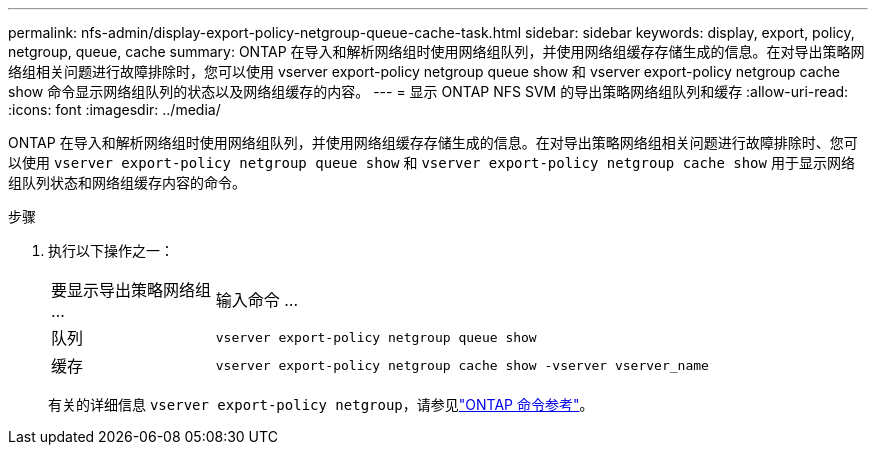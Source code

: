 ---
permalink: nfs-admin/display-export-policy-netgroup-queue-cache-task.html 
sidebar: sidebar 
keywords: display, export, policy, netgroup, queue, cache 
summary: ONTAP 在导入和解析网络组时使用网络组队列，并使用网络组缓存存储生成的信息。在对导出策略网络组相关问题进行故障排除时，您可以使用 vserver export-policy netgroup queue show 和 vserver export-policy netgroup cache show 命令显示网络组队列的状态以及网络组缓存的内容。 
---
= 显示 ONTAP NFS SVM 的导出策略网络组队列和缓存
:allow-uri-read: 
:icons: font
:imagesdir: ../media/


[role="lead"]
ONTAP 在导入和解析网络组时使用网络组队列，并使用网络组缓存存储生成的信息。在对导出策略网络组相关问题进行故障排除时、您可以使用 `vserver export-policy netgroup queue show` 和 `vserver export-policy netgroup cache show` 用于显示网络组队列状态和网络组缓存内容的命令。

.步骤
. 执行以下操作之一：
+
[cols="20,80"]
|===


| 要显示导出策略网络组 ... | 输入命令 ... 


 a| 
队列
 a| 
`vserver export-policy netgroup queue show`



 a| 
缓存
 a| 
`vserver export-policy netgroup cache show -vserver vserver_name`

|===
+
有关的详细信息 `vserver export-policy netgroup`，请参见link:https://docs.netapp.com/us-en/ontap-cli/search.html?q=vserver+export-policy+netgroup["ONTAP 命令参考"^]。


